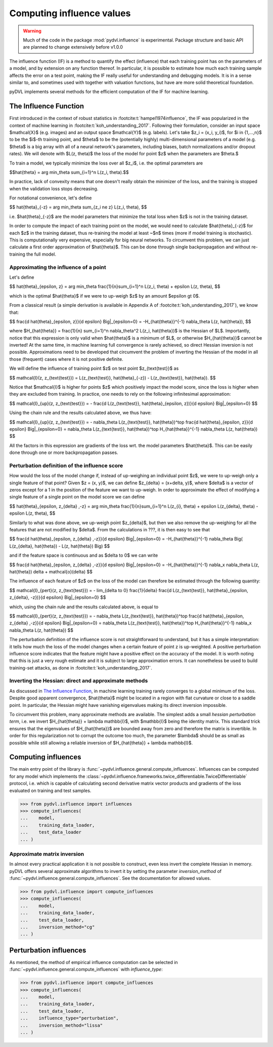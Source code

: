 .. _influence:

==========================
Computing influence values
==========================


.. warning::
   Much of the code in the package :mod:`pydvl.influence` is experimental.
   Package structure and basic API are planned to change extensively before
   v1.0.0

.. todo::

   This section needs rewriting:
    - Explain how the methods differ
    - Add example for ``TwiceDifferentiable``

The influence function (IF) is a method to quantify the effect (influence) that
each training point has on the parameters of a model, and by extension on any
function thereof. In particular, it is possible to estimate how much each
training sample affects the error on a test point, making the IF really useful
for understanding and debugging models. It is in a sense similar to, and
sometimes used with together with valuation functions, but have are more solid
theoretical foundation.

pyDVL implements several methods for the efficient computation of the IF for
machine learning.

The Influence Function
-----------------------

First introduced in the context of robust statistics in
:footcite:t:`hampel1974influence`, the IF was popularized in the context of
machine learning in :footcite:t:`koh_understanding_2017`. Following their
formulation, consider an input space $\mathcal{X}$ (e.g. images) and an output
space $\mathcal{Y}$ (e.g. labels). Let's take $z_i = (x_i, y_i)$, for $i \in
\{1,...,n\}$ to be the $i$-th training point, and $\theta$ to be the
(potentially highly) multi-dimensional parameters of a model (e.g. $\theta$ is a
big array with all of a neural network's parameters, including biases, batch
normalizations and/or dropout rates). We will denote with $L(z, \theta)$ the
loss of the model for point $z$ when the parameters are $\theta.$

To train a model, we typically minimize the loss over all $z_i$, i.e.
the optimal parameters are

$$\hat{\theta} = \arg \min_\theta \sum_{i=1}^n L(z_i, \theta).$$

In practice, lack of convexity means that one doesn't really obtain the
minimizer of the loss, and the training is stopped when the validation loss
stops decreasing.

For notational convenience, let's define

$$
\hat{\theta}_{-z} = \arg \min_\theta \sum_{z_i \ne z} L(z_i, \theta),
$$

i.e. $\hat{\theta}_{-z}$ are the model parameters that minimize the total loss
when $z$ is not in the training dataset.

In order to compute the impact of each training point on the model, we would need
to calculate $\hat{\theta}_{-z}$ for each $z$ in the training dataset, thus
re-training the model at least ~$n$ times (more if model training is
stochastic). This is computationally very expensive, especially for big neural
networks. To circumvent this problem, we can just calculate a first order
approximation of $\hat{\theta}$. This can be done through single backpropagation
and without re-training the full model.

Approximating the influence of a point
^^^^^^^^^^^^^^^^^^^^^^^^^^^^^^^^^^^^^^

Let's define

$$
\hat{\theta}_{\epsilon, z} = \arg \min_\theta
\frac{1}{n}\sum_{i=1}^n L(z_i, \theta) + \epsilon L(z, \theta),
$$

which is the optimal $\hat{\theta}$ if we were to up-weigh $z$ by an amount
$\epsilon \gt 0$.

From a classical result (a simple derivation is available in Appendix A of
:footcite:t:`koh_understanding_2017`), we know that:

$$
\frac{d \ \hat{\theta}_{\epsilon, z}}{d \epsilon} \Big|_{\epsilon=0}
= -H_{\hat{\theta}}^{-1} \nabla_\theta L(z, \hat{\theta}),
$$

where $H_{\hat{\theta}} = \frac{1}{n} \sum_{i=1}^n \nabla_\theta^2 L(z_i,
\hat{\theta})$ is the Hessian of $L$. Importantly, notice that this expression
is only valid when $\hat{\theta}$ is a minimum of $L$, or otherwise
$H_{\hat{\theta}}$ cannot be inverted! At the same time, in machine learning
full convergence is rarely achieved, so direct Hessian inversion is not
possible. Approximations need to be developed that circumvent the problem of
inverting the Hessian of the model in all those (frequent) cases where it is not
positive definite.

We will define the influence of training point $z$ on test point
$z_{\text{test}}$ as

$$
\mathcal{I}(z, z_{\text{test}}) =  L(z_{\text{test}}, \hat{\theta}_{-z}) -
L(z_{\text{test}}, \hat{\theta}).
$$

Notice that $\mathcal{I}$ is higher for points $z$ which positively impact the
model score, since the loss is higher when they are excluded from training. In
practice, one needs to rely on the following infinitesimal approximation:

$$
\mathcal{I}_{up}(z, z_{\text{test}}) = - \frac{d L(z_{\text{test}},
\hat{\theta}_{\epsilon, z})}{d \epsilon} \Big|_{\epsilon=0}
$$

Using the chain rule and the results calculated above, we thus have:

$$
\mathcal{I}_{up}(z, z_{\text{test}}) = - \nabla_\theta L(z_{\text{test}},
\hat{\theta})^\top \ \frac{d \hat{\theta}_{\epsilon, z}}{d \epsilon}
\Big|_{\epsilon=0} = \nabla_\theta L(z_{\text{test}}, \hat{\theta})^\top \
H_{\hat{\theta}}^{-1} \ \nabla_\theta L(z, \hat{\theta})
$$

All the factors in this expression are gradients of the loss wrt. the model
parameters $\hat{\theta}$. This can be easily done through one or more
backpropagation passes.

Perturbation definition of the influence score
^^^^^^^^^^^^^^^^^^^^^^^^^^^^^^^^^^^^^^^^^^^^^^
How would the loss of the model change if, instead of up-weighing an individual
point $z$, we were to up-weigh only a single feature of that point? Given $z =
(x, y)$, we can define $z_{\delta} = (x+\delta, y)$, where $\delta$ is a vector
of zeros except for a 1 in the position of the feature we want to up-weigh. In
order to approximate the effect of modifying a single feature of a single point
on the model score we can define

$$
\hat{\theta}_{\epsilon, z_{\delta} ,-z} = \arg \min_\theta
\frac{1}{n}\sum_{i=1}^n L(z_{i}, \theta) + \epsilon L(z_{\delta}, \theta) - \epsilon L(z, \theta),
$$

Similarly to what was done above, we up-weigh point $z_{\delta}$, but
then we also remove the up-weighing for all the features that are not modified
by $\delta$. From the calculations in ???, it is then easy to see that

$$
\frac{d \ \hat{\theta}_{\epsilon, z_{\delta} ,-z}}{d \epsilon} \Big|_{\epsilon=0}
= -H_{\hat{\theta}}^{-1} \nabla_\theta \Big( L(z_{\delta}, \hat{\theta}) - L(z, \hat{\theta}) \Big)
$$

and if the feature space is continuous and as $\delta \to 0$ we can write

$$
\frac{d \ \hat{\theta}_{\epsilon, z_{\delta} ,-z}}{d \epsilon} \Big|_{\epsilon=0}
= -H_{\hat{\theta}}^{-1} \ \nabla_x \nabla_\theta L(z, \hat{\theta}) \delta + \mathcal{o}(\delta)
$$

The influence of each feature of $z$ on the loss of the model can therefore be
estimated through the following quantity:

$$
\mathcal{I}_{pert}(z, z_{\text{test}}) = - \lim_{\delta \to 0} \ \frac{1}{\delta} \frac{d L(z_{\text{test}},
\hat{\theta}_{\epsilon, \ z_{\delta}, \ -z})}{d \epsilon} \Big|_{\epsilon=0}
$$

which, using the chain rule and the results calculated above, is equal to

$$
\mathcal{I}_{pert}(z, z_{\text{test}}) = - \nabla_\theta L(z_{\text{test}},
\hat{\theta})^\top \ \frac{d \hat{\theta}_{\epsilon, z_{\delta} ,-z}}{d \epsilon}
\Big|_{\epsilon=0} = \nabla_\theta L(z_{\text{test}}, \hat{\theta})^\top \
H_{\hat{\theta}}^{-1} \ \nabla_x \nabla_\theta L(z, \hat{\theta})
$$

The perturbation definition of the influence score is not straightforward to
understand, but it has a simple interpretation: it tells how much the loss of
the model changes when a certain feature of point z is up-weighted. A positive
perturbation influence score indicates that the feature might have a positive
effect on the accuracy of the model. It is worth noting that this is just a very
rough estimate and it is subject to large approximation errors. It can
nonetheless be used to build training-set attacks, as done in
:footcite:t:`koh_understanding_2017`.


Inverting the Hessian: direct and approximate methods
^^^^^^^^^^^^^^^^^^^^^^^^^^^^^^^^^^^^^^^^^^^^^^^^^^^^^

As discussed in `The Influence Function`_, in
machine learning training rarely converges to a global minimum of the loss.
Despite good apparent convergence, $\hat{\theta}$ might be located in a region
with flat curvature or close to a saddle point. In particular, the Hessian might
have vanishing eigenvalues making its direct inversion impossible.

To circumvent this problem, many approximate methods are available. The simplest
adds a small *hessian perturbation term*, i.e. we invert
$H_{\hat{\theta}} + \lambda \mathbb{I}$, with $\mathbb{I}$ being the identity
matrix. This standard trick ensures that the eigenvalues of $H_{\hat{\theta}}$
are bounded away from zero and therefore the matrix is invertible. In order for
this regularization not to corrupt the outcome too much, the parameter $\lambda$
should be as small as possible while still allowing a reliable inversion of
$H_{\hat{\theta}} + \lambda \mathbb{I}$.

Computing influences
--------------------

The main entry point of the library is
:func:`~pydvl.influence.general.compute_influences`. Influences can be computed
for any model which implements the
:class:`~pydvl.influence.frameworks.twice_differentiable.TwiceDifferentiable`
protocol, i.e. which is capable of calculating second derivative matrix vector
products and gradients of the loss evaluated on training and test samples.

.. code-block:: python

   >>> from pydvl.influence import influences
   >>> compute_influences(
   ...    model,
   ...    training_data_loader,
   ...    test_data_loader
   ... )


Approximate matrix inversion
^^^^^^^^^^^^^^^^^^^^^^^^^^^^

In almost every practical application it is not possible to construct, even less
invert the complete Hessian in memory. pyDVL offers several approximate
algorithms to invert it by setting the parameter `inversion_method` of
:func:`~pydvl.influence.general.compute_influences`. See the documentation for
allowed values.

.. code-block:: python

   >>> from pydvl.influence import compute_influences
   >>> compute_influences(
   ...    model,
   ...    training_data_loader,
   ...    test_data_loader,
   ...    inversion_method="cg"
   ... )


Perturbation influences
-----------------------

As mentioned, the method of empirical influence computation can be selected in
:func:`~pydvl.influence.general.compute_influences` with `influence_type`:

.. code-block:: python

   >>> from pydvl.influence import compute_influences
   >>> compute_influences(
   ...    model,
   ...    training_data_loader,
   ...    test_data_loader,
   ...    influence_type="perturbation",
   ...    inversion_method="lissa"
   ... )


.. footbibliography::
